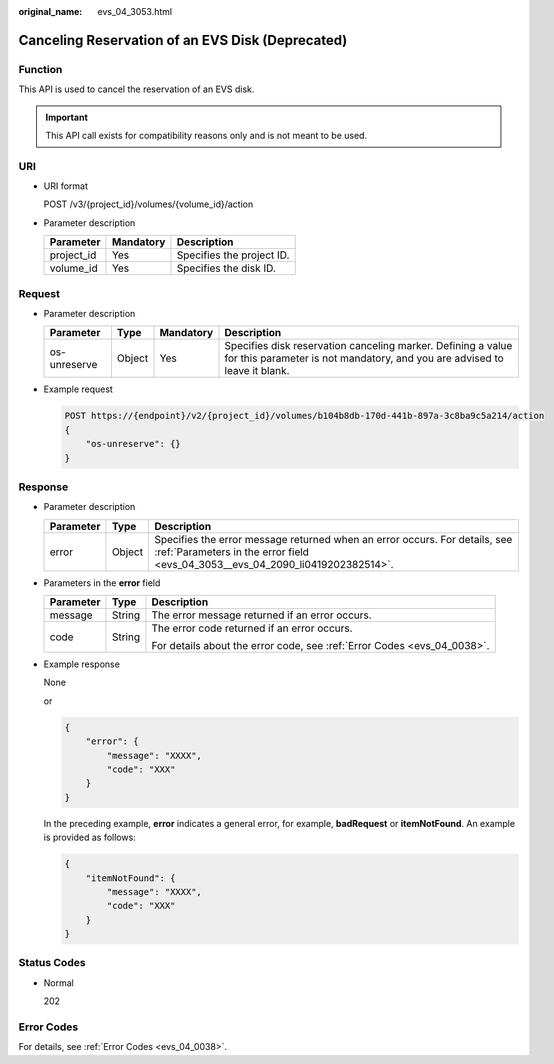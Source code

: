 :original_name: evs_04_3053.html

.. _evs_04_3053:

Canceling Reservation of an EVS Disk (Deprecated)
=================================================

Function
--------

This API is used to cancel the reservation of an EVS disk.

.. important::

   This API call exists for compatibility reasons only and is not meant to be used.

URI
---

-  URI format

   POST /v3/{project_id}/volumes/{volume_id}/action

-  Parameter description

   ========== ========= =========================
   Parameter  Mandatory Description
   ========== ========= =========================
   project_id Yes       Specifies the project ID.
   volume_id  Yes       Specifies the disk ID.
   ========== ========= =========================

Request
-------

-  Parameter description

   +--------------+--------+-----------+-------------------------------------------------------------------------------------------------------------------------------------------+
   | Parameter    | Type   | Mandatory | Description                                                                                                                               |
   +==============+========+===========+===========================================================================================================================================+
   | os-unreserve | Object | Yes       | Specifies disk reservation canceling marker. Defining a value for this parameter is not mandatory, and you are advised to leave it blank. |
   +--------------+--------+-----------+-------------------------------------------------------------------------------------------------------------------------------------------+

-  Example request

   .. code-block:: text

      POST https://{endpoint}/v2/{project_id}/volumes/b104b8db-170d-441b-897a-3c8ba9c5a214/action
      {
          "os-unreserve": {}
      }

Response
--------

-  Parameter description

   +-----------+--------+--------------------------------------------------------------------------------------------------------------------------------------------------------------+
   | Parameter | Type   | Description                                                                                                                                                  |
   +===========+========+==============================================================================================================================================================+
   | error     | Object | Specifies the error message returned when an error occurs. For details, see :ref:`Parameters in the error field <evs_04_3053__evs_04_2090_li0419202382514>`. |
   +-----------+--------+--------------------------------------------------------------------------------------------------------------------------------------------------------------+

-  .. _evs_04_3053__evs_04_2090_li0419202382514:

   Parameters in the **error** field

   +-----------------------+-----------------------+-------------------------------------------------------------------------+
   | Parameter             | Type                  | Description                                                             |
   +=======================+=======================+=========================================================================+
   | message               | String                | The error message returned if an error occurs.                          |
   +-----------------------+-----------------------+-------------------------------------------------------------------------+
   | code                  | String                | The error code returned if an error occurs.                             |
   |                       |                       |                                                                         |
   |                       |                       | For details about the error code, see :ref:`Error Codes <evs_04_0038>`. |
   +-----------------------+-----------------------+-------------------------------------------------------------------------+

-  Example response

   None

   or

   .. code-block::

      {
          "error": {
              "message": "XXXX",
              "code": "XXX"
          }
      }

   In the preceding example, **error** indicates a general error, for example, **badRequest** or **itemNotFound**. An example is provided as follows:

   .. code-block::

      {
          "itemNotFound": {
              "message": "XXXX",
              "code": "XXX"
          }
      }

Status Codes
------------

-  Normal

   202

Error Codes
-----------

For details, see :ref:`Error Codes <evs_04_0038>`.
